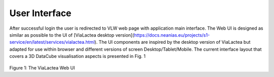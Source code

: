 User Interface
==============

After successful login the user is redirected to VLW web page with application main interface. The Web UI is designed as similar as possible to the UI of [ViaLactea desktop version](https://docs.neanias.eu/projects/s1-service/en/latest/services/vialactea.html). The UI components are inspired by the desktop version of ViaLactea but adapted for use within browser and different versions of screen Desktop/Tablet/Mobile. The current interface layout that covers a 3D DataCube visualisation aspects is presented in Fig. 1

.. figure:: im1.png

   :scale: 80 %
   :alt: Figure 1: The ViaLactea Web UI
   :align: right

Figure 1: The ViaLactea Web UI
